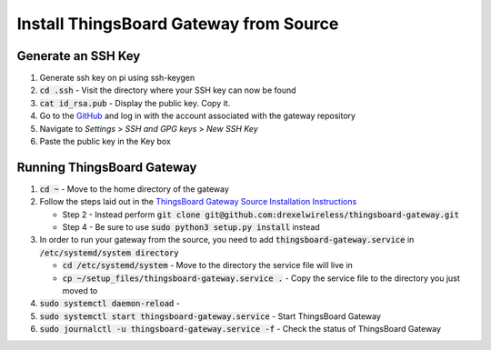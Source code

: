 Install ThingsBoard Gateway from Source
=======================================

Generate an SSH Key
-------------------
#. Generate ssh key on pi using ssh-keygen
#. :code:`cd .ssh` - Visit the directory where your SSH key can now be found
#. :code:`cat id_rsa.pub` - Display the public key. Copy it.
#. Go to the `GitHub <https://github.com/>`_ and log in with the account associated with the gateway repository
#. Navigate to *Settings* > *SSH and GPG keys* > *New SSH Key*
#. Paste the public key in the Key box

Running ThingsBoard Gateway
---------------------------
#. :code:`cd ~` - Move to the home directory of the gateway
#. Follow the steps laid out in the `ThingsBoard Gateway Source Installation Instructions <https://thingsboard.io/docs/iot-gateway/install/source-installation/>`_

   * Step 2 - Instead perform :code:`git clone git@github.com:drexelwireless/thingsboard-gateway.git`
   * Step 4 - Be sure to use :code:`sudo python3 setup.py install` instead
#. In order to run your gateway from the source, you need to add :code:`thingsboard-gateway.service` in :code:`/etc/systemd/system directory`

   * :code:`cd /etc/systemd/system` - Move to the directory the service file will live in
   * :code:`cp ~/setup_files/thingsboard-gateway.service .` - Copy the service file to the directory you just moved to
#. :code:`sudo systemctl daemon-reload` -
#. :code:`sudo systemctl start thingsboard-gateway.service` - Start ThingsBoard Gateway
#. :code:`sudo journalctl -u thingsboard-gateway.service -f` - Check the status of ThingsBoard Gateway


